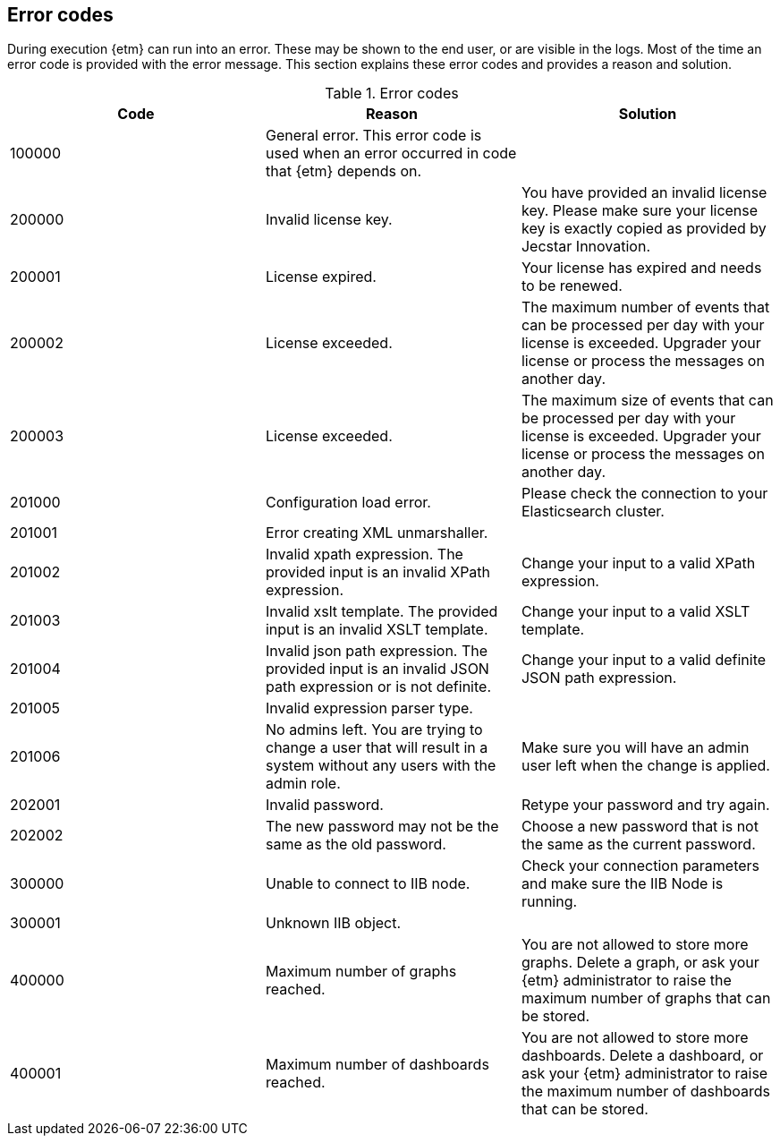 == Error codes
During execution {etm} can run into an error. These may be shown to the end user, or are visible in the logs. Most of the time an error code is provided with the error message. This section explains these error codes and provides a reason and solution.

.Error codes
[options="header"]
|=======================
|Code|Reason|Solution
|100000|General error. This error code is used when an error occurred in code that {etm} depends on.| 
|200000|Invalid license key.|You have provided an invalid license key. Please make sure your license key is exactly copied as provided by Jecstar Innovation.
|200001|License expired.|Your license has expired and needs to be renewed.
|200002|License exceeded.|The maximum number of events that can be processed per day with your license is exceeded. Upgrader your license or process the messages on another day.
|200003|License exceeded.|The maximum size of events that can be processed per day with your license is exceeded. Upgrader your license or process the messages on another day.
|201000|Configuration load error.|Please check the connection to your Elasticsearch cluster.
|201001|Error creating XML unmarshaller.|
|201002|Invalid xpath expression. The provided input is an invalid XPath expression.|Change your input to a valid XPath expression.
|201003|Invalid xslt template. The provided input is an invalid XSLT template.|Change your input to a valid XSLT template.
|201004|Invalid json path expression. The provided input is an invalid JSON path expression or is not definite.|Change your input to a valid definite JSON path expression.
|201005|Invalid expression parser type.|
|201006|No admins left. You are trying to change a user that will result in a system without any users with the admin role.|Make sure you will have an admin user left when the change is applied.
|202001|Invalid password.|Retype your password and try again.
|202002|The new password may not be the same as the old password.|Choose a new password that is not the same as the current password.
|300000|Unable to connect to IIB node.|Check your connection parameters and make sure the IIB Node is running.
|300001|Unknown IIB object.|
|400000|Maximum number of graphs reached.|You are not allowed to store more graphs. Delete a graph, or ask your {etm} administrator to raise the maximum number of graphs that can be stored.
|400001|Maximum number of dashboards reached.|You are not allowed to store more dashboards. Delete a dashboard, or ask your {etm} administrator to raise the maximum number of dashboards that can be stored.
|======================= 